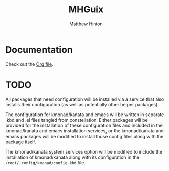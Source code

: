 #+title: MHGuix
#+author: Matthew Hinton
#+description: A Guix channel with a fully abstracted configuration system to build and deploy Guix systems

* Documentation
Check out the [[file:mhguix.org][Org file]].

* TODO
All packages that need configuration will be installed via a service that also installs
their configuration (as well as potentially other helper packages).

The configuration for kmonad/kanata and emacs will be written in separate .kbd and .el
files tangled from constellation. Either packages will be provided for the installation
of these configuration files and included in the kmonad/kanata and emacs installation
services, or the kmonad/kanata and emacs packages will be modified to install those config
files along with the package itself.

The kmonad/kanata system services option will be modified to include the installation of
kmonad/kanata along with its configuration in the ~/root/.config/kmonad/config.kbd~ file.

